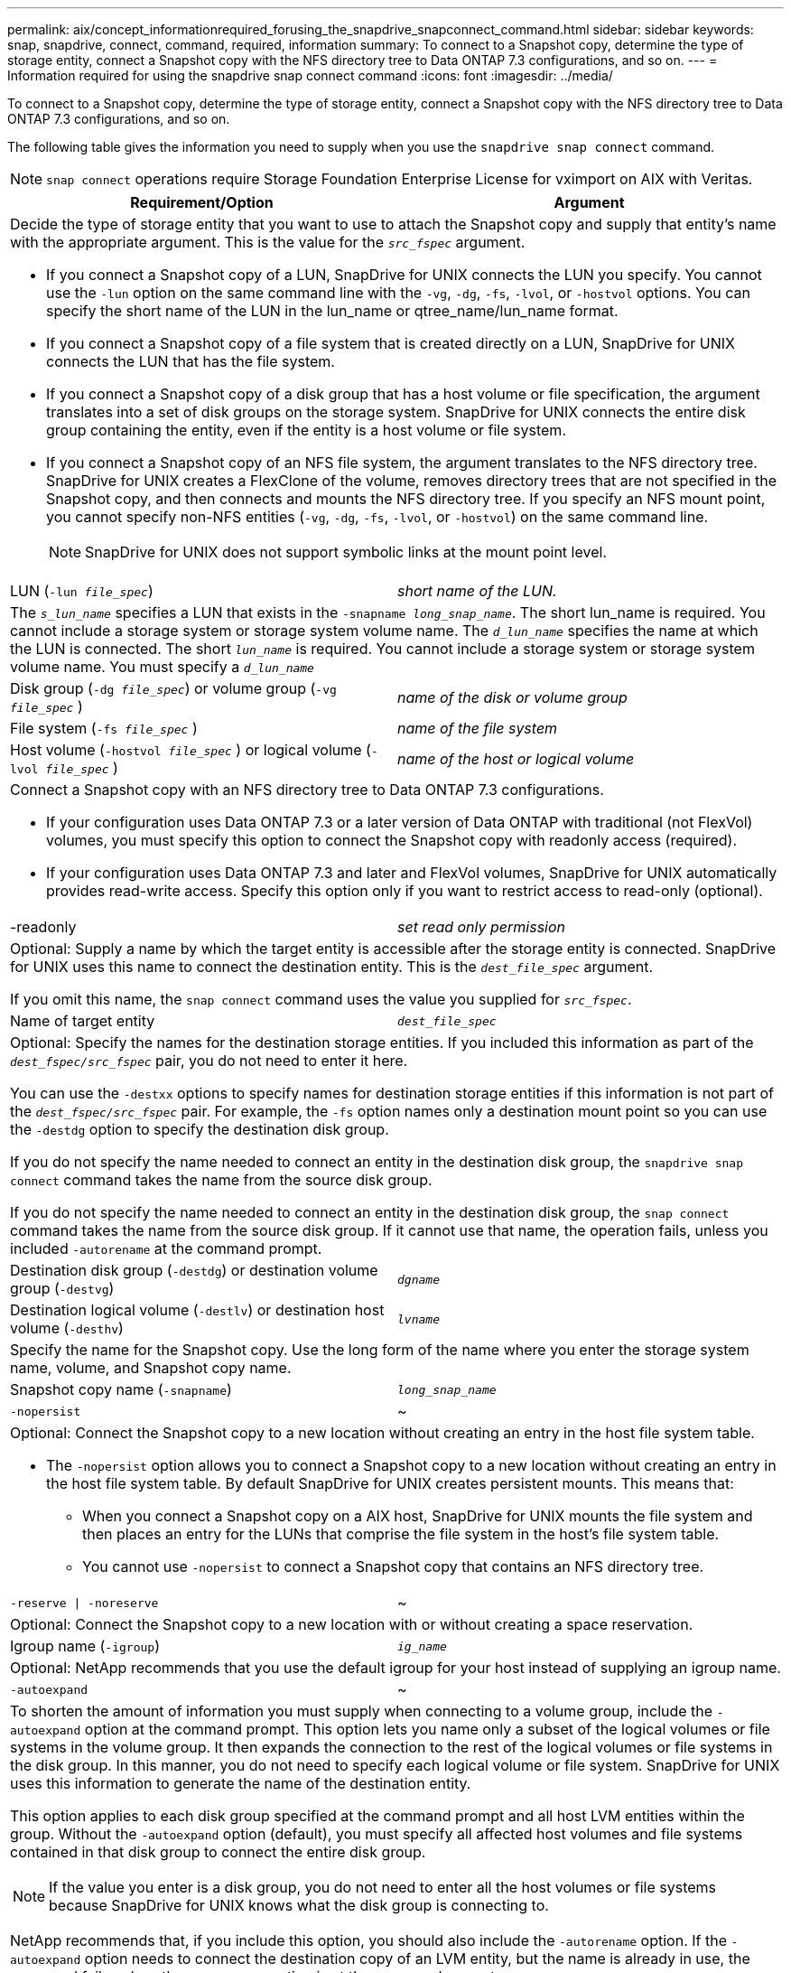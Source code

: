 ---
permalink: aix/concept_informationrequired_forusing_the_snapdrive_snapconnect_command.html
sidebar: sidebar
keywords: snap, snapdrive, connect, command, required, information
summary: To connect to a Snapshot copy, determine the type of storage entity, connect a Snapshot copy with the NFS directory tree to Data ONTAP 7.3 configurations, and so on.
---
= Information required for using the snapdrive snap connect command
:icons: font
:imagesdir: ../media/

[.lead]
To connect to a Snapshot copy, determine the type of storage entity, connect a Snapshot copy with the NFS directory tree to Data ONTAP 7.3 configurations, and so on.

The following table gives the information you need to supply when you use the `snapdrive snap connect` command.

NOTE: `snap connect` operations require Storage Foundation Enterprise License for vximport on AIX with Veritas.

[options="header"]
|===
| Requirement/Option| Argument
2+a|
Decide the type of storage entity that you want to use to attach the Snapshot copy and supply that entity's name with the appropriate argument. This is the value for the `_src_fspec_` argument.

* If you connect a Snapshot copy of a LUN, SnapDrive for UNIX connects the LUN you specify. You cannot use the `-lun` option on the same command line with the `-vg`, `-dg`, `-fs`, `-lvol`, or `-hostvol` options. You can specify the short name of the LUN in the lun_name or qtree_name/lun_name format.
* If you connect a Snapshot copy of a file system that is created directly on a LUN, SnapDrive for UNIX connects the LUN that has the file system.
* If you connect a Snapshot copy of a disk group that has a host volume or file specification, the argument translates into a set of disk groups on the storage system. SnapDrive for UNIX connects the entire disk group containing the entity, even if the entity is a host volume or file system.
* If you connect a Snapshot copy of an NFS file system, the argument translates to the NFS directory tree. SnapDrive for UNIX creates a FlexClone of the volume, removes directory trees that are not specified in the Snapshot copy, and then connects and mounts the NFS directory tree. If you specify an NFS mount point, you cannot specify non-NFS entities (`-vg`, `-dg`, `-fs`, `-lvol`, or `-hostvol`) on the same command line.
+
NOTE: SnapDrive for UNIX does not support symbolic links at the mount point level.

a|
LUN (`-lun _file_spec_`)
a|
_short name of the LUN._
2+a|
The `_s_lun_name_` specifies a LUN that exists in the `-snapname _long_snap_name_`. The short lun_name is required. You cannot include a storage system or storage system volume name. The `_d_lun_name_` specifies the name at which the LUN is connected. The short `_lun_name_` is required. You cannot include a storage system or storage system volume name. You must specify a `_d_lun_name_`
a|
Disk group (`-dg _file_spec_`) or volume group (`-vg _file_spec_` )

a|
_name of the disk or volume group_
a|
File system (`-fs _file_spec_` )
a|
_name of the file system_
a|
Host volume (`-hostvol _file_spec_` ) or logical volume (`-lvol _file_spec_` )
a|
_name of the host or logical volume_
2+a|
Connect a Snapshot copy with an NFS directory tree to Data ONTAP 7.3 configurations.

* If your configuration uses Data ONTAP 7.3 or a later version of Data ONTAP with traditional (not FlexVol) volumes, you must specify this option to connect the Snapshot copy with readonly access (required).
* If your configuration uses Data ONTAP 7.3 and later and FlexVol volumes, SnapDrive for UNIX automatically provides read-write access. Specify this option only if you want to restrict access to read-only (optional).

a|
-readonly
a|
_set read only permission_
2+a|
Optional: Supply a name by which the target entity is accessible after the storage entity is connected. SnapDrive for UNIX uses this name to connect the destination entity. This is the `_dest_file_spec_` argument.

If you omit this name, the `snap connect` command uses the value you supplied for `_src_fspec_`.

a|
Name of target entity
a|
`_dest_file_spec_`
2+a|
Optional: Specify the names for the destination storage entities. If you included this information as part of the `_dest_fspec/src_fspec_` pair, you do not need to enter it here.

You can use the `-destxx` options to specify names for destination storage entities if this information is not part of the `_dest_fspec/src_fspec_` pair. For example, the `-fs` option names only a destination mount point so you can use the `-destdg` option to specify the destination disk group.

If you do not specify the name needed to connect an entity in the destination disk group, the `snapdrive snap connect` command takes the name from the source disk group.

If you do not specify the name needed to connect an entity in the destination disk group, the `snap connect` command takes the name from the source disk group. If it cannot use that name, the operation fails, unless you included `-autorename` at the command prompt.

a|
Destination disk group (`-destdg`) or destination volume group (`-destvg`)
a|
`_dgname_`
a|
Destination logical volume (`-destlv`) or destination host volume (`-desthv`)
a|
`_lvname_`
2+a|
Specify the name for the Snapshot copy. Use the long form of the name where you enter the storage system name, volume, and Snapshot copy name.
a|
Snapshot copy name (`-snapname`)
a|
`_long_snap_name_`
a|
`-nopersist`
a|
~
2+a|
Optional: Connect the Snapshot copy to a new location without creating an entry in the host file system table.

* The `-nopersist` option allows you to connect a Snapshot copy to a new location without creating an entry in the host file system table. By default SnapDrive for UNIX creates persistent mounts. This means that:
 ** When you connect a Snapshot copy on a AIX host, SnapDrive for UNIX mounts the file system and then places an entry for the LUNs that comprise the file system in the host's file system table.
 ** You cannot use `-nopersist` to connect a Snapshot copy that contains an NFS directory tree.

a|
`-reserve \| -noreserve`
a|
~
2+a|
Optional: Connect the Snapshot copy to a new location with or without creating a space reservation.
a|
Igroup name (`-igroup`)
a|
`_ig_name_`
2+a|
Optional: NetApp recommends that you use the default igroup for your host instead of supplying an igroup name.

a|
`-autoexpand`
a|
~
2+a|
To shorten the amount of information you must supply when connecting to a volume group, include the `-autoexpand` option at the command prompt. This option lets you name only a subset of the logical volumes or file systems in the volume group. It then expands the connection to the rest of the logical volumes or file systems in the disk group. In this manner, you do not need to specify each logical volume or file system. SnapDrive for UNIX uses this information to generate the name of the destination entity.

This option applies to each disk group specified at the command prompt and all host LVM entities within the group. Without the `-autoexpand` option (default), you must specify all affected host volumes and file systems contained in that disk group to connect the entire disk group.

NOTE: If the value you enter is a disk group, you do not need to enter all the host volumes or file systems because SnapDrive for UNIX knows what the disk group is connecting to.

NetApp recommends that, if you include this option, you should also include the `-autorename` option. If the `-autoexpand` option needs to connect the destination copy of an LVM entity, but the name is already in use, the command fails unless the `-autorename` option is at the command prompt.

2+a|
The command fails if you do not include -autoexpand and you do not specify all the LVM host volumes in all the disk groups that is referred at the command prompt (either by specifying the host volume itself or the file system).

a|
`-autorename`
a|
~
2+a|
When you use the `-autoexpand` option without the `-autorename` option, the `snap connect` command fails if the default name for the destination copy of an LVM entity is in use. If you include the `-autorename` option, SnapDrive for UNIX renames the entity when the default name is in use. This means that with the -autorename option at the command prompt, the Snapshot connect operation continues regardless of whether all the necessary names are available.

This option applies to all host-side entities specified at the command prompt.

If you include the `-autorename` option at the command prompt, it implies the -autoexpand option, even if you do not include that option.

a|
`-split`
a|
~
2+a|
Enables to split the cloned volumes or LUNs during Snapshot connect and Snapshot disconnect operations.
a|
`mntopts`
a|
~
2+a|
*Optional:* If you are creating a file system, you can specify the following options:

* Use `-mntopts` to specify options that you want to pass to the host mount command (for example, to specify host system logging behavior). The options you specify are stored in the host file system table file. Allowed options depend on the host file system type.
* The `_-mntopts_` argument is a file system `-type` option that is specified using the mount command `-o` flag. Do not include the `-o` flag in the `_-mntopts_` argument. For example, the sequence -mntopts tmplog passes the string `-o tmplog` to the `mount` command, and inserts the text tmplog on a new command line.
+
NOTE: If you pass any invalid `_-mntopts_` options for storage and snap operations, SnapDrive for UNIX does not validate those invalid mount options.

|===
